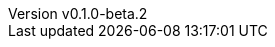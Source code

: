 // 空行禁止(最終行含めて無駄な改行があると設定が有効になりません）
// バージョン定義ファイル
// このファイルの定義はすべてHeader Only項目となります
// ==========
// Document metadata attributes
// ==========
// スペースとコロンを値に使用しないこと
:revnumber: v0.1.0-beta.2
:revdate: 2024-12-14
// この後ろに改行をつけないこと